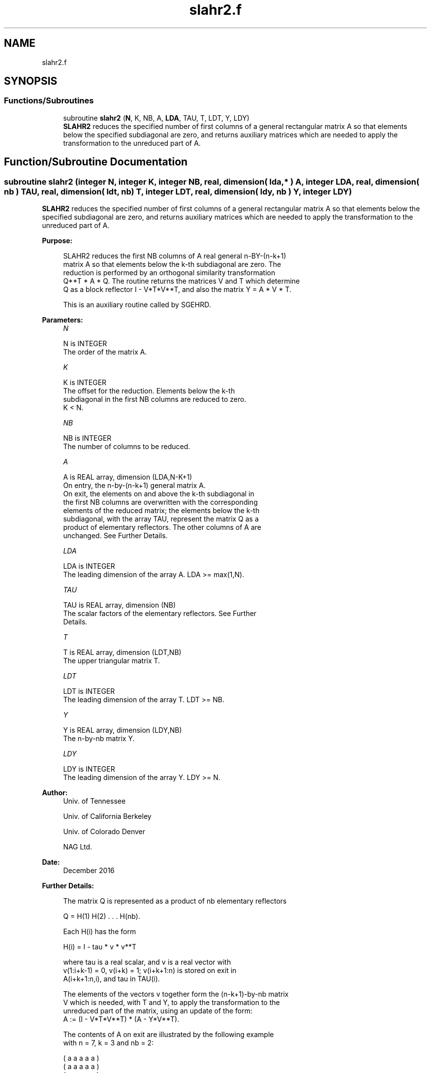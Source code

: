 .TH "slahr2.f" 3 "Tue Nov 14 2017" "Version 3.8.0" "LAPACK" \" -*- nroff -*-
.ad l
.nh
.SH NAME
slahr2.f
.SH SYNOPSIS
.br
.PP
.SS "Functions/Subroutines"

.in +1c
.ti -1c
.RI "subroutine \fBslahr2\fP (\fBN\fP, K, NB, A, \fBLDA\fP, TAU, T, LDT, Y, LDY)"
.br
.RI "\fBSLAHR2\fP reduces the specified number of first columns of a general rectangular matrix A so that elements below the specified subdiagonal are zero, and returns auxiliary matrices which are needed to apply the transformation to the unreduced part of A\&. "
.in -1c
.SH "Function/Subroutine Documentation"
.PP 
.SS "subroutine slahr2 (integer N, integer K, integer NB, real, dimension( lda, * ) A, integer LDA, real, dimension( nb ) TAU, real, dimension( ldt, nb ) T, integer LDT, real, dimension( ldy, nb ) Y, integer LDY)"

.PP
\fBSLAHR2\fP reduces the specified number of first columns of a general rectangular matrix A so that elements below the specified subdiagonal are zero, and returns auxiliary matrices which are needed to apply the transformation to the unreduced part of A\&.  
.PP
\fBPurpose: \fP
.RS 4

.PP
.nf
 SLAHR2 reduces the first NB columns of A real general n-BY-(n-k+1)
 matrix A so that elements below the k-th subdiagonal are zero. The
 reduction is performed by an orthogonal similarity transformation
 Q**T * A * Q. The routine returns the matrices V and T which determine
 Q as a block reflector I - V*T*V**T, and also the matrix Y = A * V * T.

 This is an auxiliary routine called by SGEHRD.
.fi
.PP
 
.RE
.PP
\fBParameters:\fP
.RS 4
\fIN\fP 
.PP
.nf
          N is INTEGER
          The order of the matrix A.
.fi
.PP
.br
\fIK\fP 
.PP
.nf
          K is INTEGER
          The offset for the reduction. Elements below the k-th
          subdiagonal in the first NB columns are reduced to zero.
          K < N.
.fi
.PP
.br
\fINB\fP 
.PP
.nf
          NB is INTEGER
          The number of columns to be reduced.
.fi
.PP
.br
\fIA\fP 
.PP
.nf
          A is REAL array, dimension (LDA,N-K+1)
          On entry, the n-by-(n-k+1) general matrix A.
          On exit, the elements on and above the k-th subdiagonal in
          the first NB columns are overwritten with the corresponding
          elements of the reduced matrix; the elements below the k-th
          subdiagonal, with the array TAU, represent the matrix Q as a
          product of elementary reflectors. The other columns of A are
          unchanged. See Further Details.
.fi
.PP
.br
\fILDA\fP 
.PP
.nf
          LDA is INTEGER
          The leading dimension of the array A.  LDA >= max(1,N).
.fi
.PP
.br
\fITAU\fP 
.PP
.nf
          TAU is REAL array, dimension (NB)
          The scalar factors of the elementary reflectors. See Further
          Details.
.fi
.PP
.br
\fIT\fP 
.PP
.nf
          T is REAL array, dimension (LDT,NB)
          The upper triangular matrix T.
.fi
.PP
.br
\fILDT\fP 
.PP
.nf
          LDT is INTEGER
          The leading dimension of the array T.  LDT >= NB.
.fi
.PP
.br
\fIY\fP 
.PP
.nf
          Y is REAL array, dimension (LDY,NB)
          The n-by-nb matrix Y.
.fi
.PP
.br
\fILDY\fP 
.PP
.nf
          LDY is INTEGER
          The leading dimension of the array Y. LDY >= N.
.fi
.PP
 
.RE
.PP
\fBAuthor:\fP
.RS 4
Univ\&. of Tennessee 
.PP
Univ\&. of California Berkeley 
.PP
Univ\&. of Colorado Denver 
.PP
NAG Ltd\&. 
.RE
.PP
\fBDate:\fP
.RS 4
December 2016 
.RE
.PP
\fBFurther Details: \fP
.RS 4

.PP
.nf
  The matrix Q is represented as a product of nb elementary reflectors

     Q = H(1) H(2) . . . H(nb).

  Each H(i) has the form

     H(i) = I - tau * v * v**T

  where tau is a real scalar, and v is a real vector with
  v(1:i+k-1) = 0, v(i+k) = 1; v(i+k+1:n) is stored on exit in
  A(i+k+1:n,i), and tau in TAU(i).

  The elements of the vectors v together form the (n-k+1)-by-nb matrix
  V which is needed, with T and Y, to apply the transformation to the
  unreduced part of the matrix, using an update of the form:
  A := (I - V*T*V**T) * (A - Y*V**T).

  The contents of A on exit are illustrated by the following example
  with n = 7, k = 3 and nb = 2:

     ( a   a   a   a   a )
     ( a   a   a   a   a )
     ( a   a   a   a   a )
     ( h   h   a   a   a )
     ( v1  h   a   a   a )
     ( v1  v2  a   a   a )
     ( v1  v2  a   a   a )

  where a denotes an element of the original matrix A, h denotes a
  modified element of the upper Hessenberg matrix H, and vi denotes an
  element of the vector defining H(i).

  This subroutine is a slight modification of LAPACK-3.0's DLAHRD
  incorporating improvements proposed by Quintana-Orti and Van de
  Gejin. Note that the entries of A(1:K,2:NB) differ from those
  returned by the original LAPACK-3.0's DLAHRD routine. (This
  subroutine is not backward compatible with LAPACK-3.0's DLAHRD.)
.fi
.PP
 
.RE
.PP
\fBReferences: \fP
.RS 4
Gregorio Quintana-Orti and Robert van de Geijn, 'Improving the
  performance of reduction to Hessenberg form,' ACM Transactions on Mathematical Software, 32(2):180-194, June 2006\&. 
.RE
.PP

.PP
Definition at line 183 of file slahr2\&.f\&.
.SH "Author"
.PP 
Generated automatically by Doxygen for LAPACK from the source code\&.
